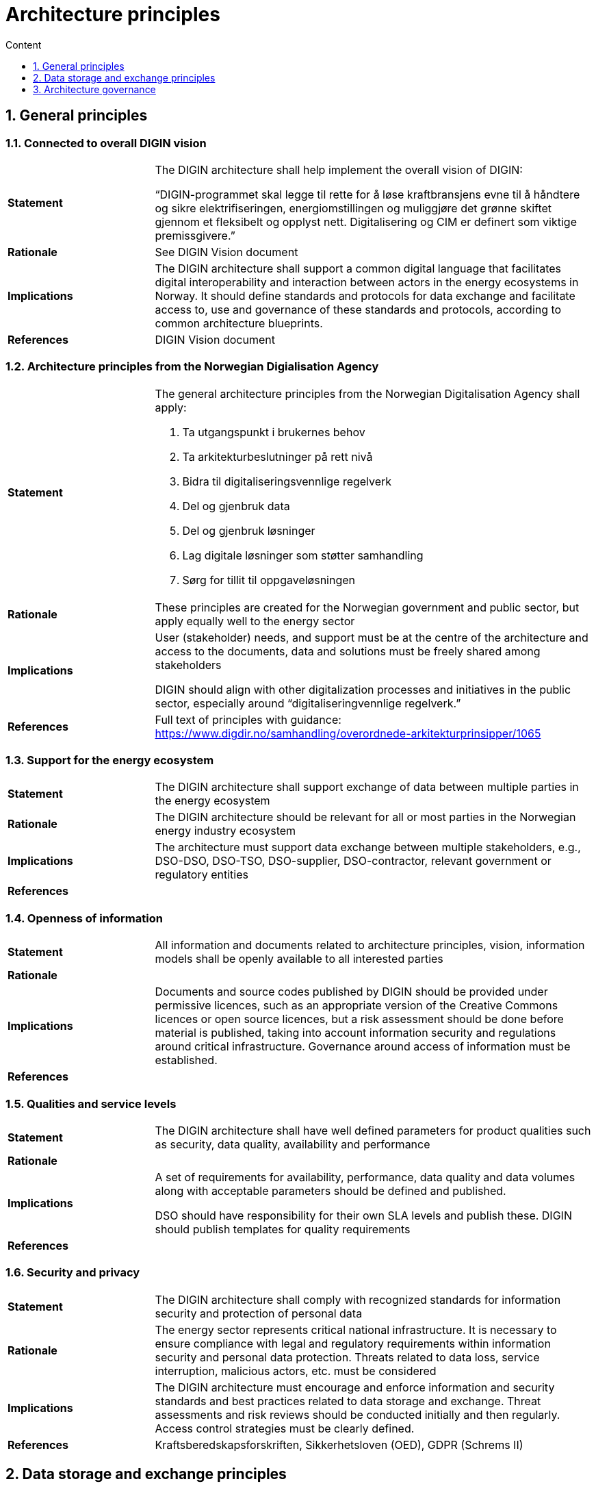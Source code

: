 = Architecture principles
:toc: right
:toclevels: 1
:toc-title: Content
:sectnums:

== General principles

=== Connected to overall DIGIN vision
--
[cols="1,3", width=100%]
|===
|*Statement*
|The DIGIN architecture shall help implement the overall vision of DIGIN: 

“DIGIN-programmet skal legge til rette for å løse kraftbransjens evne til å håndtere og sikre elektrifiseringen, energiomstillingen og muliggjøre det grønne skiftet gjennom et fleksibelt og opplyst nett. Digitalisering og CIM er definert som viktige premissgivere.” 
// 
|*Rationale*
|See DIGIN Vision document 
//
|*Implications*
|The DIGIN architecture shall support a common digital language that facilitates digital interoperability and interaction between actors in the energy ecosystems in Norway. It should define standards and protocols for data exchange and facilitate access to, use and governance of these standards and protocols, according to common architecture blueprints. 
//
|*References*
|DIGIN Vision document 
//
|===
--

// /////////////////////////////////////////////////////////////////////////////

=== Architecture principles from the Norwegian Digialisation Agency
--
[cols="1,3a", width=100%]
|===
|*Statement*
| The general architecture principles from the Norwegian Digitalisation Agency shall apply: 

. Ta utgangspunkt i brukernes behov 
. Ta arkitekturbeslutninger på rett nivå 
. Bidra til digitaliseringsvennlige regelverk 
. Del og gjenbruk data 
. Del og gjenbruk løsninger 
. Lag digitale løsninger som støtter samhandling 
. Sørg for tillit til oppgaveløsningen 
// 
|*Rationale*
|These principles are created for the Norwegian government and public sector, but apply equally well to the energy sector 
//
|*Implications*
|User (stakeholder) needs, and support must be at the centre of the architecture and access to the documents, data and solutions must be freely shared among stakeholders 

DIGIN should align with other digitalization processes and initiatives in the public sector, especially around “digitaliseringvennlige regelverk.” 
//
|*References*
|Full text of principles with guidance: https://www.digdir.no/samhandling/overordnede-arkitekturprinsipper/1065  
//
|===
--


// /////////////////////////////////////////////////////////////////////////////

=== Support for the energy ecosystem
--
[cols="1,3", width=100%]
|===
|*Statement*
| The DIGIN architecture shall support exchange of data between multiple parties in the energy ecosystem 
// 
|*Rationale*
| The DIGIN architecture should be relevant for all or most parties in the Norwegian energy industry ecosystem 
//
|*Implications*
|The architecture must support data exchange between multiple stakeholders, e.g., DSO-DSO, DSO-TSO, DSO-supplier, DSO-contractor, relevant government or regulatory entities 
//
|*References*
|
//
|===
--


// /////////////////////////////////////////////////////////////////////////////

=== Openness of information
--
[cols="1,3", width=100%]
|===
|*Statement*
| All information and documents related to architecture principles, vision, information models shall be openly available to all interested parties 
// 
|*Rationale*
|
//
|*Implications*
| Documents and source codes published by DIGIN should be provided under permissive licences, such as an appropriate version of the Creative Commons licences or open source licences, but a risk assessment should be done before material is published, taking into account information security and regulations around critical infrastructure. Governance around access of information must be established. 
//
|*References*
|
//
|===
--


// /////////////////////////////////////////////////////////////////////////////

=== Qualities and service levels
--
[cols="1,3", width=100%]
|===
|*Statement*
| The DIGIN architecture shall have well defined parameters for product qualities such as security, data quality, availability and performance  
// 
|*Rationale*
|
//
|*Implications*
|A set of requirements for availability, performance, data quality and data volumes along with acceptable parameters should be defined and published. 

DSO should have responsibility for their own SLA levels and publish these. DIGIN should publish templates for quality requirements 
//
|*References*
|
//
|===
--


// /////////////////////////////////////////////////////////////////////////////

=== Security and privacy
--
[cols="1,3", width=100%]
|===
|*Statement*
|The DIGIN architecture shall comply with recognized standards for information security and protection of personal data 
// 
|*Rationale*
|The energy sector represents critical national infrastructure. It is necessary to ensure compliance with legal and regulatory requirements within information security and personal data protection. Threats related to data loss, service interruption, malicious actors, etc. must be considered 
//
|*Implications*
|The DIGIN architecture must encourage and enforce information and security standards and best practices related to data storage and exchange. Threat assessments and risk reviews should be conducted initially and then regularly. Access control strategies must be clearly defined. 
//
|*References*
|Kraftsberedskapsforskriften, Sikkerhetsloven (OED), GDPR (Schrems II) 
//
|===
--


// &&&&&&&&&&&&&&&&&&&&&&&&&&&&&&&&&&&&&&&&&&&&&&&&&&&&&&&&&&&&&&&&&&&&&&&&&&&&&

== Data storage and exchange principles 


=== Independence of DSOs
--
[cols="1,3", width=100%]
|===
|*Statement*
| All DSOs are responsible for their own IT systems 
// 
|*Rationale*
|
//
|*Implications*
|DIGIN does not standardize which IT systems DSOs use and implement. DSOs must implement their own compatibility layers with DIGIN standards. 
//
|*References*
|
//
|===
--


// /////////////////////////////////////////////////////////////////////////////

=== Distributed data storage
--
[cols="1,3", width=100%]
|===
|*Statement*
| Data storage is the responsibility of each participant 
// 
|*Rationale*
|
//
|*Implications*
|Data shall in general not be shared to a central hub. Central data storage can be considered in special cases where there is agreement among participants. Metadata and service catalogues are examples of data that should be stored centrally. 
//
|*References*
|
//
|===
--


// /////////////////////////////////////////////////////////////////////////////

=== Responsibility for security
--
[cols="1,3", width=100%]
|===
|*Statement*
| Information security is the responsibility of each participant 
// 
|*Rationale*
|
//
|*Implications*
|DSOs must have a sound governance and implementation of information security and personal data protection, in compliance with regulations and DIGIN guidelines 
//
|*References*
|
//
|===
--


// /////////////////////////////////////////////////////////////////////////////

=== Standards-based data exchange
--
[cols="1,3", width=100%]
|===
|*Statement*
| All data to be exchanged shall be structured according to standardized information models and exchange protocols 
// 
|*Rationale*
|A standards-based approach means that individual stakeholders will not have to spend resources on designing data exchange formats. Also, reference implementations can be created and shared 
//
|*Implications*
|The information models and protocols must be available to all parties and described in a way that can be consumed by all parties. 
//
|*References*
|
//
|===
--


// /////////////////////////////////////////////////////////////////////////////

=== Independence of physical data models
--
[cols="1,3", width=100%]
|===
|*Statement*
| The implementations of data models in DSOs IT systems are independent of the logical information models defined in DIGIN 
// 
|*Rationale*
|The requirements for efficient storage and management of information vary between systems, and they must be free to store data in the most effective manner 
//
|*Implications*
|Existing IT systems need not be changed, but a mapping must exist between physical implementations and standardized information models. Participants with similar IT systems should collaborate on implementing such mappings, involving suppliers when necessary.  
//
|*References*
|
//
|===
--


// /////////////////////////////////////////////////////////////////////////////

=== Platform-independence
--
[cols="1,3", width=100%]
|===
|*Statement*
| The DIGIN architecture shall be independent of any specific platform or vendor 
// 
|*Rationale*
|A successful architecture must consider current investments by DSOs and other stakeholders and be open to diversity in implementation 
//
|*Implications*
|A platform-agnostic architecture should support cloud-based, on-premise and hybrid solutions implemented by the DSOs 
//
|*References*
|
//
|===
--


// /////////////////////////////////////////////////////////////////////////////

=== Support for multiple data exchange protocols formats
--
[cols="1,3", width=100%]
|===
|*Statement*
| The DIGIN architecture shall support data exchange in multiple protocols and formats 
// 
|*Rationale*
|A successful architecture must consider current investments by DSOs and other stakeholders and be open to diversity in implementation 
//
|*Implications*
|DIGIN must standardize multiple data exchange formats and protocols, but not necessarily support any format. Selected formats should be based on recognized standards and best practices and must be well-documented. 

DIGIN should standardize information models and protocols for specific use cases.  
//
|*References*
|
//
|===
--


// /////////////////////////////////////////////////////////////////////////////

=== Support for multiple patterns of data exchange
--
[cols="1,3", width=100%]
|===
|*Statement*
| The DIGIN architecture shall support the most common patterns of data exchange: Push, pull and publish/subscribe. Transaction correlation? 
// 
|*Rationale*
|A successful architecture must consider current investments by DSOs and other stakeholders and be open to diversity in implementation 
//
|*Implications*
|Requirements should be considered per use case. The DIGIN architecture should support these in general. 
//
|*References*
|
//
|===
--


// /////////////////////////////////////////////////////////////////////////////

=== Standardized authentication and authorization
--
[cols="1,3", width=100%]
|===
|*Statement*
| The DIGIN architecture shall define standards for authentication and authorization 
// 
|*Rationale*
|In order to create an ecosystem where different parties can efficiently interact and exchange information securely, a common approach to authentication and authorization is needed 
//
|*Implications*
|Common protocols for authentication and identity management must be defined by DIGIN 
//
|*References*
|
//
|===
--


// /////////////////////////////////////////////////////////////////////////////

=== Standardized vocabulary and data definitions
--
[cols="1,3", width=100%]
|===
|*Statement*
| The DIGIN architecture shall identify the available information vocabulary and shall define relevant information elements for all the stakeholders 
// 
|*Rationale*
|To ensure the similar understanding of concepts and will facilitate communications and enable discussion to be effective. In addition, it is required to interface systems and exchange data. 
//
|*Implications*
|DIGIN architecture repository shall maintain the standardize vocabulary and information definitions 
//
|*References*
|
//
|===
--

// &&&&&&&&&&&&&&&&&&&&&&&&&&&&&&&&&&&&&&&&&&&&&&&&&&&&&&&&&&&&&&&&&&&&&&&&&&

== Architecture governance
Principles related to the establishment and governance of architecture  

// /////////////////////////////////////////////////////////////////////////////

=== Central architecture repository
--
[cols="1,3", width=100%]
|===
|*Statement*
|DIGIN shall establish a central architecture repository  
// 
|*Rationale*
|To ensure the success of the DIGIN architecture, it is necessary to facilitate sharing of information, guidelines, and architecture among stakeholders 
//
|*Implications*
|A central repository shall be established with all information and artefacts pertaining to the DIGIN architecture, such as documents, information models, schemas, approved formats, and source code. This repository shall be freely available and accessible to all interested parties 
//
|*References*
|See also general principle on open information access 
//
|===
--


// /////////////////////////////////////////////////////////////////////////////

=== Establish architecture governance
--
[cols="1,3", width=100%]
|===
|*Statement*
| DIGIN shall establish a process for the governance of the architecture repository 
// 
|*Rationale*
|To ensure the success of the DIGIN architecture, it is necessary to facilitate sharing of information, guidelines, and architecture artefacts and to establish governance to keep these updated and relevant 
//
|*Implications*
|A clearly defined process for reviewing and accepting changes to the architecture repository shall be established, with roles and responsibilities defined and assigned. The technical solution for the architecture repository must support change management, versioning and traceability 
//
|*References*
|
//
|===
--